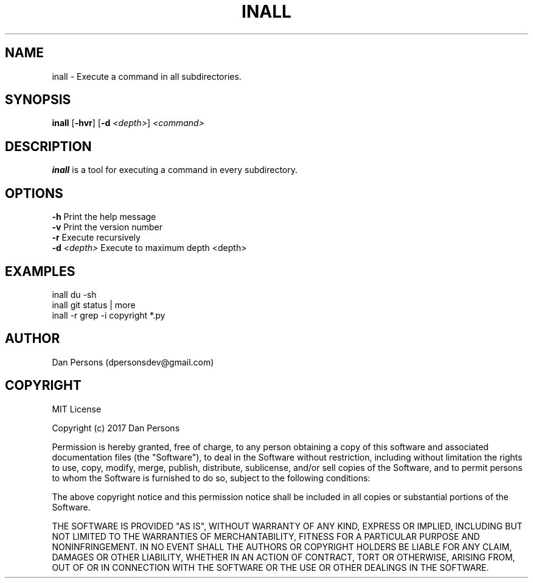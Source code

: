.TH INALL 1
.SH NAME
inall - Execute a command in all subdirectories.

.SH SYNOPSIS
\fBinall \fP[\fB-hvr\fR] [\fB-d \fI<depth>\fR] \fI<command>\fR

.SH DESCRIPTION
\fBinall\fP is a tool for executing a command in every subdirectory.

.SH OPTIONS

    \fB-h\fP                  Print the help message
    \fB-v\fP                  Print the version number
    \fB-r\fP                  Execute recursively
    \fB-d\fP \fI<depth>\fR          Execute to maximum depth <depth>

.SH EXAMPLES
    inall du -sh
    inall git status | more
    inall -r grep -i copyright *.py

.SH AUTHOR
Dan Persons (dpersonsdev@gmail.com)

.SH COPYRIGHT
MIT License

Copyright (c) 2017 Dan Persons

Permission is hereby granted, free of charge, to any person obtaining a copy
of this software and associated documentation files (the "Software"), to deal
in the Software without restriction, including without limitation the rights
to use, copy, modify, merge, publish, distribute, sublicense, and/or sell
copies of the Software, and to permit persons to whom the Software is
furnished to do so, subject to the following conditions:

The above copyright notice and this permission notice shall be included in all
copies or substantial portions of the Software.

THE SOFTWARE IS PROVIDED "AS IS", WITHOUT WARRANTY OF ANY KIND, EXPRESS OR
IMPLIED, INCLUDING BUT NOT LIMITED TO THE WARRANTIES OF MERCHANTABILITY,
FITNESS FOR A PARTICULAR PURPOSE AND NONINFRINGEMENT. IN NO EVENT SHALL THE
AUTHORS OR COPYRIGHT HOLDERS BE LIABLE FOR ANY CLAIM, DAMAGES OR OTHER
LIABILITY, WHETHER IN AN ACTION OF CONTRACT, TORT OR OTHERWISE, ARISING FROM,
OUT OF OR IN CONNECTION WITH THE SOFTWARE OR THE USE OR OTHER DEALINGS IN THE
SOFTWARE.
